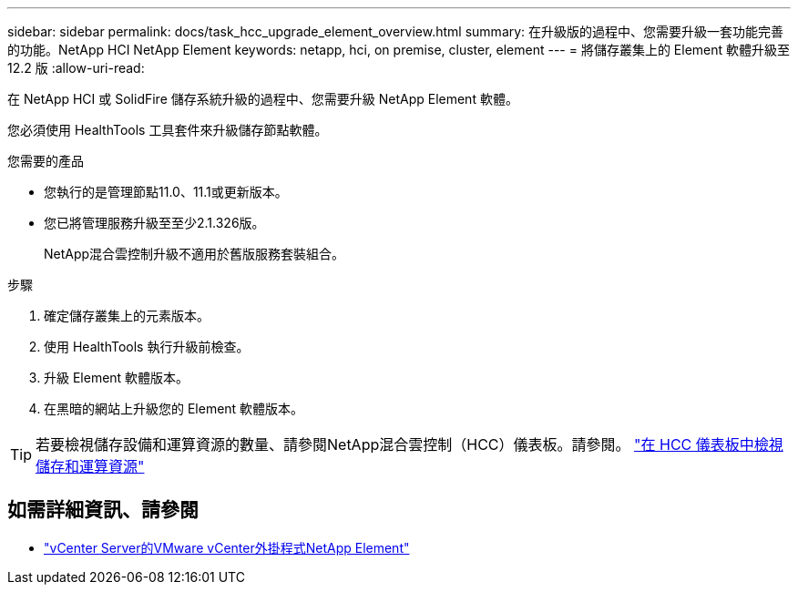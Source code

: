 ---
sidebar: sidebar 
permalink: docs/task_hcc_upgrade_element_overview.html 
summary: 在升級版的過程中、您需要升級一套功能完善的功能。NetApp HCI NetApp Element 
keywords: netapp, hci, on premise, cluster, element 
---
= 將儲存叢集上的 Element 軟體升級至 12.2 版
:allow-uri-read: 


[role="lead"]
在 NetApp HCI 或 SolidFire 儲存系統升級的過程中、您需要升級 NetApp Element 軟體。

您必須使用 HealthTools 工具套件來升級儲存節點軟體。

.您需要的產品
* 您執行的是管理節點11.0、11.1或更新版本。
* 您已將管理服務升級至至少2.1.326版。
+
NetApp混合雲控制升級不適用於舊版服務套裝組合。



.步驟
. 確定儲存叢集上的元素版本。
. 使用 HealthTools 執行升級前檢查。
. 升級 Element 軟體版本。
. 在黑暗的網站上升級您的 Element 軟體版本。



TIP: 若要檢視儲存設備和運算資源的數量、請參閱NetApp混合雲控制（HCC）儀表板。請參閱。 link:task_hcc_dashboard.html["在 HCC 儀表板中檢視儲存和運算資源"]

[discrete]
== 如需詳細資訊、請參閱

* https://docs.netapp.com/us-en/vcp/index.html["vCenter Server的VMware vCenter外掛程式NetApp Element"^]


